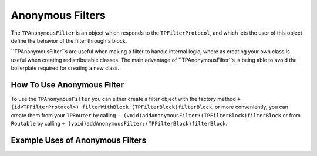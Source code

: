 #################
Anonymous Filters
#################

The ``TPAnonymousFilter`` is an object which responds to the ``TPFilterProtocol``, and which lets the user of this object define the behavior of the filter through a block.

``TPAnonymousFilter``s are useful when making a filter to handle internal logic, where as creating your own class is useful when creating redistributable classes. The main advantage of ``TPAnonymousFilter``s is being able to avoid the boilerplate required for creating a new class.

How To Use Anonymous Filter
===========================

To use the ``TPAnonymousFilter`` you can either create a filter object with the factory method ``+ (id<TPFilterProtocol>) filterWithBlock:(TPFilterBlock)filterBlock``, or more conveniently, you can create them from your ``TPRouter`` by calling ``- (void)addAnonymousFilter:(TPFilterBlock)filterBlock`` or from ``Routable`` by calling ``+ (void)addAnonymousFilter:(TPFilterBlock)filterBlock``.

Example Uses of Anonymous Filters
=================================

.. codeblock: objc
    
    [Routable addAnonymousFilter:^(TPRouteRequest *request, TPFilterChain *filterChain) {
        if(request.matchedRoute) {
            [MyAwesomeLoggingService logRoute:request.matchedRoute WithParameters:request.routeParameters];
        }
        [filterChain doFilterWithRequest:request];
    }];
